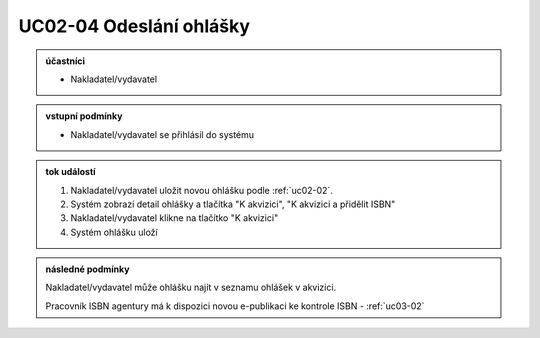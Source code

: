 .. _uc02-04:

UC02-04 Odeslání ohlášky
~~~~~~~~~~~~~~~~~~~~~~~~~~~

.. admonition:: účastníci

   - Nakladatel/vydavatel

.. admonition:: vstupní podmínky

   - Nakladatel/vydavatel se přihlásil do systému
  
.. admonition:: tok událostí

   1. Nakladatel/vydavatel uložit novou ohlášku podle :ref:`uc02-02`.
   2. Systém zobrazí detail ohlášky a tlačítka "K akvizici", "K akvizici a přidělit ISBN"
   3. Nakladatel/vydavatel klikne na tlačítko "K akvizici"
   4. Systém ohlášku uloží
   
.. admonition:: následné podmínky

   Nakladatel/vydavatel může ohlášku najít v seznamu ohlášek v akvizici.

   Pracovník ISBN agentury má k dispozici novou e-publikaci ke kontrole ISBN - :ref:`uc03-02`

.. raw:: html

	<div id="disqus_thread"></div>
	<script type="text/javascript">
        /* * * CONFIGURATION VARIABLES: EDIT BEFORE PASTING INTO YOUR WEBPAGE * * */
        var disqus_shortname = 'edeposit'; // required: replace example with your forum shortname

        /* * * DON'T EDIT BELOW THIS LINE * * */
        (function() {
            var dsq = document.createElement('script'); dsq.type = 'text/javascript'; dsq.async = true;
            dsq.src = '//' + disqus_shortname + '.disqus.com/embed.js';
            (document.getElementsByTagName('head')[0] || document.getElementsByTagName('body')[0]).appendChild(dsq);
        })();
	</script>
	<noscript>Please enable JavaScript to view the <a href="http://disqus.com/?ref_noscript">comments powered by Disqus.</a></noscript>
	<a href="http://disqus.com" class="dsq-brlink">comments powered by <span class="logo-disqus">Disqus</span></a>
    
